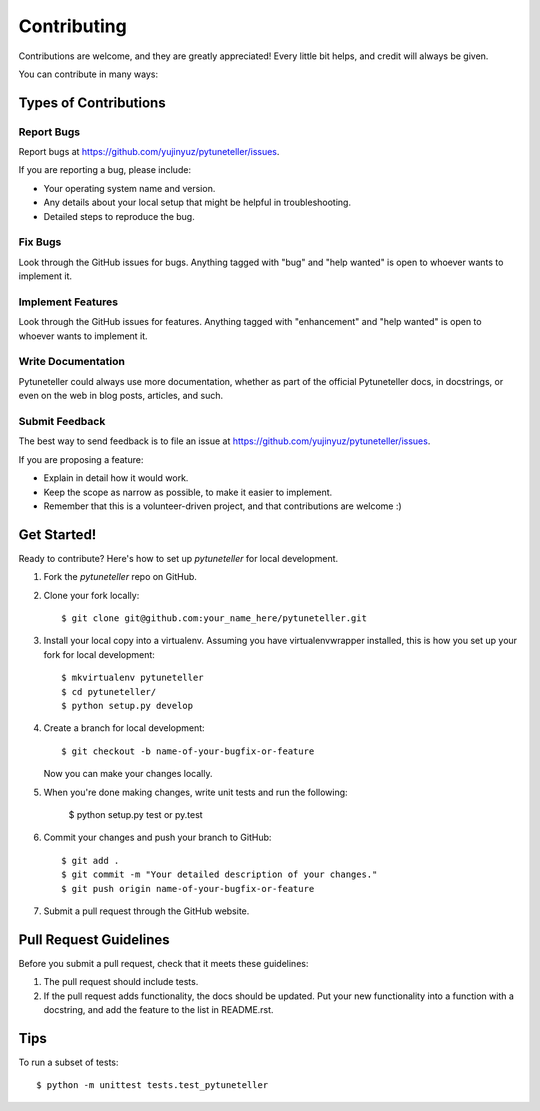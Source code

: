 .. highlight:: shell

============
Contributing
============

Contributions are welcome, and they are greatly appreciated! Every
little bit helps, and credit will always be given.

You can contribute in many ways:

Types of Contributions
----------------------

Report Bugs
~~~~~~~~~~~

Report bugs at https://github.com/yujinyuz/pytuneteller/issues.

If you are reporting a bug, please include:

* Your operating system name and version.
* Any details about your local setup that might be helpful in troubleshooting.
* Detailed steps to reproduce the bug.

Fix Bugs
~~~~~~~~

Look through the GitHub issues for bugs. Anything tagged with "bug"
and "help wanted" is open to whoever wants to implement it.

Implement Features
~~~~~~~~~~~~~~~~~~

Look through the GitHub issues for features. Anything tagged with "enhancement"
and "help wanted" is open to whoever wants to implement it.

Write Documentation
~~~~~~~~~~~~~~~~~~~

Pytuneteller could always use more documentation, whether as part of the
official Pytuneteller docs, in docstrings, or even on the web in blog posts,
articles, and such.

Submit Feedback
~~~~~~~~~~~~~~~

The best way to send feedback is to file an issue at https://github.com/yujinyuz/pytuneteller/issues.

If you are proposing a feature:

* Explain in detail how it would work.
* Keep the scope as narrow as possible, to make it easier to implement.
* Remember that this is a volunteer-driven project, and that contributions
  are welcome :)

Get Started!
------------

Ready to contribute? Here's how to set up `pytuneteller` for local development.

1. Fork the `pytuneteller` repo on GitHub.
2. Clone your fork locally::

    $ git clone git@github.com:your_name_here/pytuneteller.git

3. Install your local copy into a virtualenv. Assuming you have virtualenvwrapper installed, this is how you set up your fork for local development::

    $ mkvirtualenv pytuneteller
    $ cd pytuneteller/
    $ python setup.py develop

4. Create a branch for local development::

    $ git checkout -b name-of-your-bugfix-or-feature

   Now you can make your changes locally.

5. When you're done making changes, write unit tests and run the following:

    $ python setup.py test or py.test

6. Commit your changes and push your branch to GitHub::

    $ git add .
    $ git commit -m "Your detailed description of your changes."
    $ git push origin name-of-your-bugfix-or-feature

7. Submit a pull request through the GitHub website.

Pull Request Guidelines
-----------------------

Before you submit a pull request, check that it meets these guidelines:

1. The pull request should include tests.
2. If the pull request adds functionality, the docs should be updated. Put
   your new functionality into a function with a docstring, and add the
   feature to the list in README.rst.
Tips
----

To run a subset of tests::


    $ python -m unittest tests.test_pytuneteller
